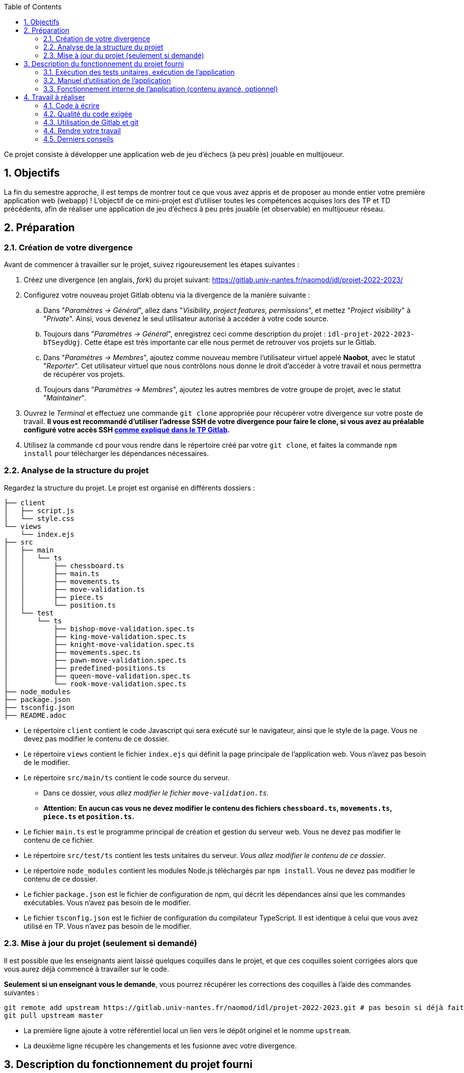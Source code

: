 :sectnums:
:toc:

Ce projet consiste à développer une application web de jeu d'échecs (à peu près) jouable en multijoueur.

== Objectifs

La fin du semestre approche, il est temps de montrer tout ce que vous avez appris et de proposer au monde entier votre première application web (webapp) !
L'objectif de ce mini-projet est d'utiliser toutes les compétences acquises lors des TP et TD précédents, afin de réaliser une application de jeu d'échecs à peu près jouable (et observable) en multijoueur réseau.


== Préparation

=== Création de votre divergence

Avant de commencer à travailler sur le projet, suivez rigoureusement les étapes suivantes :

. Créez une divergence (en anglais, _fork_) du projet suivant: 
https://gitlab.univ-nantes.fr/naomod/idl/projet-2022-2023/
. Configurez votre nouveau projet Gitlab obtenu via la divergence de la manière suivante :
.. Dans "_Paramètres → Général_", allez dans "_Visibility, project features, permissions_", et mettez "_Project visibility_" à "_Private_".
Ainsi, vous devenez le seul utilisateur autorisé à accéder à votre code source.
// TODO nom du groupe dans la description ?
.. Toujours dans "_Paramètres → Général_", enregistrez ceci comme description du projet : `idl-projet-2022-2023-bTSeydUgj`. 
Cette étape est très importante car elle nous permet de retrouver vos projets sur le Gitlab.
// TODO mettre les intervenants de TP ici ?
..  Dans "_Paramètres → Membres_", ajoutez comme nouveau membre l'utilisateur virtuel appelé *Naobot*, avec le statut "_Reporter_".
Cet utilisateur virtuel que nous contrôlons nous donne le droit d'accéder à votre travail et nous permettra de récupérer vos projets.
..  Toujours dans "_Paramètres → Membres_", ajoutez les autres membres de votre groupe de projet, avec le statut "_Maintainer_".
. Ouvrez le _Terminal_ et effectuez une commande `git clone` appropriée pour récupérer votre divergence sur votre poste de travail.
*Il vous est recommandé d'utiliser l'adresse SSH de votre divergence pour faire le clone, si vous avez au préalable configuré votre accès SSH link:https://gitlab.univ-nantes.fr/naomod/idl/labs/-/tree/master/tp-gitlab#user-content-optionnel-activation-du-clone-par-ssh-dans-gitlab[comme expliqué dans le TP Gitlab].*
. Utilisez la commande `cd` pour vous rendre dans le répertoire créé par votre `git clone`, et faites la commande `npm install` pour télécharger les dépendances nécessaires.

=== Analyse de la structure du projet

Regardez la structure du projet. Le projet est organisé en différents dossiers :

[source,txt]
----
├── client
│   ├── script.js
│   └── style.css
└── views
    └── index.ejs
├── src
│   ├── main
│   │   └── ts
│   │       ├── chessboard.ts
│   │       ├── main.ts
│   │       ├── movements.ts
│   │       ├── move-validation.ts
│   │       ├── piece.ts
│   │       └── position.ts
│   └── test
│       └── ts
│           ├── bishop-move-validation.spec.ts
│           ├── king-move-validation.spec.ts
│           ├── knight-move-validation.spec.ts
│           ├── movements.spec.ts
│           ├── pawn-move-validation.spec.ts
│           ├── predefined-positions.ts
│           ├── queen-move-validation.spec.ts
│           └── rook-move-validation.spec.ts
├── node_modules
├── package.json
├── tsconfig.json
├── README.adoc
----

** Le répertoire `client` contient le code Javascript qui sera exécuté sur le navigateur, ainsi que le style de la page. 
Vous ne devez pas modifier le contenu de ce dossier.
** Le répertoire `views` contient le fichier `index.ejs` qui définit la page principale de l'application web.
Vous n'avez pas besoin de le modifier.
** Le répertoire `src/main/ts` contient le code source du serveur.
*** Dans ce dossier, _vous allez modifier le fichier `move-validation.ts`._
*** *Attention:* *En aucun cas vous ne devez modifier le contenu des fichiers `chessboard.ts`, `movements.ts`, `piece.ts` et `position.ts`.*
** Le fichier `main.ts` est le programme principal de création et gestion du serveur web.  Vous ne devez pas modifier le contenu de ce fichier.
** Le répertoire `src/test/ts` contient les tests unitaires du serveur. 
_Vous allez modifier le contenu de ce dossier_.
** Le répertoire `node_modules` contient les modules Node.js téléchargés par `npm install`.
Vous ne devez pas modifier le contenu de ce dossier.
** Le fichier `package.json` est le fichier de configuration de npm, qui décrit les dépendances ainsi que les commandes exécutables.
Vous n'avez pas besoin de le modifier.
** Le fichier `tsconfig.json` est le fichier de configuration du compilateur TypeScript. 
Il est identique à celui que vous avez utilisé en TP.
Vous n'avez pas besoin de le modifier.


=== Mise à jour du projet (seulement si demandé)

Il est possible que les enseignants aient laissé quelques coquilles dans le projet, et que ces coquilles soient corrigées alors que vous aurez déjà commencé à travailler sur le code.

*Seulement si un enseignant vous le demande*, vous pourrez récupérer les corrections des coquilles à l'aide des commandes suivantes :

```sh
git remote add upstream https://gitlab.univ-nantes.fr/naomod/idl/projet-2022-2023.git # pas besoin si déjà fait
git pull upstream master
```

* La première ligne ajoute à votre référentiel local un lien vers le dépôt originel et le nomme `upstream`.
* La deuxième ligne récupère les changements et les fusionne avec votre divergence.


== Description du fonctionnement du projet fourni

=== Exécution des tests unitaires, exécution de l'application

* Le projet utilise l'outil de construction et de gestion de modules *npm*.
Plusieurs commandes exécutables avec `npm` vous sont fournies :
** Pour lancer tous les tests unitaires du projet avec Alsatian, exécutez: `npm run test`.
** Pour lancer le serveur en mode développement, exécutez: `npm run start-server`.
Puis, une fois le serveur lancé :
*** pour accéder à l'application, ouvrez l'URL suivante: http://localhost:8080,
*** pour accéder au contenu JSON de l'échiquier en cours, utilisez l'URL suivante: http://localhost:8080/status.js.
** Pour supprimer le code compilé, exécutez: `npm run clean`.
** Pour supprimer les dépendances téléchargées avec `npm install`, exécutez: `npm run clean-deps`.

=== Manuel d'utilisation de l'application

Une fois votre application lancée et ouverte dans un navigateur (voir section précédente), pour déplacer les pièces sur l'échiquier, indiquez dans le formulaire en bas de page la pièce à déplacer et sa destination.
Utilisez la notation par coordonnées, qui inclut la place à partir de laquelle la pièce se déplace, ainsi que sa destination.

.Exemples de coups
|===
|Coup |Coordonnées |Description 

| 1. |E2-E4 E7-E5 |Pion blanc en E2 se déplace à E4. Pion noir en E7 se déplace à E5.
| 2. 
|G1-F3 B8-C6
|Cavalier  blanc en G1 se déplace à F3. Cavalier noir en B8 se déplace à C6.
|===

=== Fonctionnement interne de l'application (contenu avancé, optionnel)

==== Serveur web

Le programme principal du serveur (`main.ts`) est chargé de démarrer un mini-serveur web capable de recevoir les différentes requêtes provenant des navigateurs connectés à l'application :

* `GET "/"` : distribue le fichier `views/index.ejs`;
* `GET "/status.js"` : génère et distribue l'échiquier en cours au format JSON.
* `POST "/"` : reçoit et traite un coup à jouer;

Ces trois traitements correspondent aux différents appels à `app.get()` et `app.post()` du programme principal.

==== Chronologie d'une partie

. Lorsqu'un utilisateur se connecte à l'application (adresse `"/"`), le serveur distribue alors la page html principale composée d'un échiquier vierge et d'une zone de saisie permettant à l'utilisateur de remplir le coup à jouer.

. Le navigateur internet récupère immédiatement les informations de la partie en cours présentes à l'adresse `/status.js` et remplit l'échiquier à l'aide d'un script situé dans le fichier `script.js`. Ces deux scripts se trouvent dans le dossier `client`.

. Un clic sur le bouton "Envoyer" effectue une requête de type _POST_ au à l'adresse `"/"` du serveur, contenant les informations du champs de texte associé.
Le serveur traite alors la requête afin de jouer le coup demandé.

. La page internet du joueur est alors rechargée automatiquement, affichant ainsi le nouvel état de la partie.


== Travail à réaliser

=== Code à écrire

==== Validation des mouvements

La version actuelle permet le déplacement libre des pièces, sans respecter les règles des échecs.
Il est donc possible de déplacer n'importe quelle pièce sur n'importe quelle case… ce qui n'est pas correct !

L'objectif principal de votre travail est d'écrire le code nécessaire pour vérifier qu'un mouvement est bien _valide_ (du point de vue des règles des échects) avant d'être exécuté.

Dans le projet que vous avez récupéré, ce travail a été commencé, mais pour le moment *seuls les déplacements des pions sont vérifiés*.
Vous devez mettre en oeuvre la validation des déplacements des autres pièces: le Roi, la Dame, le Cavalier, le Fou et la Tour. 

En interne, le traitement des déplacements se fait de la façon suivante:

. Lorsqu'une requête *POST* arrive, le serveur extrait la valeur du champ envoyé et appelle la fonction `processMove()` du module `movements`.

. La fonction `processMove()` appelle une autre fonction, `parseMoveString()`, qui transforme une chaîne de caractères en un déplacement (`interface Move`) entre 2 positions (`interface Position`).

. La fonction `processMove()` appelle ensuite la fonction `isMovePossible()`, qui fait appel à différentes fonctions de validation spécifiques aux pièces de l'échiquier (une par type de pièce). 
Le module `move-validation` contient toutes les fonctions de validation de déplacements.

. Par exemple, lorsqu'il s'agit d'un Pion blanc, la fonction `isMovePossible()` appelle la fonction `whitePawnMove()`, qui retourne `true` si le déplacement est possible ou `false` si ce n'est pas le cas.

. Si le mouvement est possible, c'est à dire la fonction `isMovePossible()` retourne `true`, la fonction `processMove()` appelle la fonction `performMove()`, qui effectue le déplacement.

Vous devez donc parcourir le module `move-validation` et implémenter les fonctions de validation contenant le commentaire `// #TODO:`. 

==== Tests unitaires

Pour vérifier que les fonctions du module `move-validation` fonctionnent correctement, vous devez écrire des tests unitaires, qui vont vérifier que les fonctions acceptent les mouvements possibles et n'acceptent pas les mouvements impossibles.
Les mouvements sont possibles (ou impossibles) en accord avec les https://fr.wikipedia.org/wiki/Échecs[règles des échecs].
Comme ces règles sont complexes, vous serez mené à écrire plusieurs tests unitaires pour vérifier les mouvements possibles et impossibles d'une même pièce.

Les signatures des fonctions du module `move-validation` suivent la même convention :

[source,ts]
----
function colorPieceMove(board: Chessboard, move: Move): boolean
----

Le paramètre `board` contient l'échiquier de la partie en cours et `move` contient le déplacement demandé par le joueur à travers le navigateur.
Le paramètre `move` contient deux coordonnées de type `Position`, représentant le début et la fin du déplacement.
Les coordonnées indiquent *toujours* des cases à l'intérieur de l'échiquier, c'est à dire, une colonne entre `A` et `H` et une ligne entre `1` et `8`.
Donc, il n'y a pas besoin de vérifier si un déplacement conduit une pièce à l'extérieur de l'échiquier.

Les tests unitaires de la fonction `blackPawnMove()` ont déjà été implémentés, vous les trouverez dans le fichier `./src/test/ts/pawn-move-validation-spec.ts`.
*Vous devez compléter tous les squelettes de tests unitaires fournis à l'intérieur de ces fichiers !* 


==== Comment procéder ?

Vous devez procéder par itérations successives, n'essayez pas d'implémenter les fonctions d'un seul trait. Observez le cycle de développement suivant :

. Implémentez une fonctionnalité simple.
. Écrivez le ou les tests unitaires qui vérifient cette fonctionnalité.
. Exécutez les tests pour vérifier que la fonctionnalité marche correctement et la non-régression.
. Recommencez avec la fonctionnalité suivante.


.Exemple: validation des mouvements d'une Tour en plusieurs étapes
****


Lorsque vous allez implémenter la fonction qui valide le mouvement des Tours (`rookMove()`), vous pouvez subdiviser leurs comportements en différentes fonctionnalités : 

* Validation des mouvements horizontaux, verticaux et diagonaux, sans se préoccuper des autres pièces.
* Invalidation des mouvements (horizontaux, verticaux et diagonaux) lorsque la case finale contient une pièce de même couleur.
* Validation des mouvements (horizontaux, verticaux et diagonaux) qui se terminent sur une case contenant une pièce d'une couleur différente.
* Invalidation des mouvements (horizontaux, verticaux et diagonaux) lorsque toutes les cases intermédiaires ne sont pas vides.

*Etape 1*

Commencez par la première fonctionnalité, la validation des déplacements horizontaux:

[source,ts]
----
// Dans le fichier "move-validation.ts"
export function rookMove(board: Chessboard, move: Move): boolean {
    return move.from.rank === move.to.rank; // Si les lignes de début de fin sont les mêmes, le déplacement est horizontal
}
----

Écrivez ensuite le test unitaire pour cette fonctionnalité:

[source,ts]
----
// Dans le fichier "rook-move-validation.spec.ts"
let chessboard : Chessboard;

export class TestRookMoves {
    @Setup
    beforeEach(){
        chessboard = createEmptyChessboard();

        // La variable "positionE4" a été créée au début du module pour simplifier le code des tests
        // Place une Tour sur la case E4 d'un échiquier vide:

        putPiece(chessboard, positionE4, pieces.whiteRook);
    }

    @Test("A rook can move horizontally")
    testCanMoveHorizontally() {
        // Les variable "moveE4_H4" et "moveE4_14" ont été créées au début 
        // du module pour simplifier le code des tests.
        // Le déplacement doit être possible:

        Expect(isPossible.rookMove(chessboard, moveE4_H4)).toBeTruthy();
        Expect(isPossible.rookMove(chessboard, moveE4_A4)).toBeTruthy();
    }
}
----

*Etape 2*

Nouvelle fonctionnalité à implémenter: la validation des déplacements verticaux. 
Modifiez la fonction `rookMove()`:

[source,ts]
----
// Dans le fichier "move-validation.ts"
export function rookMove(board: Chessboard, move: Move): boolean {
    return move.from.rank === move.to.rank || // Si les lignes de début de fin sont les mêmes, le déplacement est horizontal
        move.from.file === move.to.file;  // Si les colonnes de début de fin sont les mêmes, le déplacement est vertical
}
----

Écrivez ensuite un nouveau test unitaire pour cette nouvelle fonctionnalité:

[source,ts]
----
// Dans le fichier "rook-move-validation.spec.ts"
export class TestRookMoves {
    // (...)

    @Test("A Rook can move vertically")
    testCanMoveVertically() {
        Expect(isPossible.rookMove(chessboard, moveE4_E8)).toBeTruthy();
        Expect(isPossible.rookMove(chessboard, moveE4_E1)).toBeTruthy();
    }
}
----

*Étapes suivantes*

Suivez la même démarche pour implémenter et tester les autres fonctionnalités, c'est à dire, les autres mouvements possibles des Tours.

****

=== Qualité du code exigée

TODO

=== Utilisation de Gitlab et git

TODO

=== Rendre votre travail

TODO

Pour rendre votre projet, il vous suffit de vous assurer d'avoir parfaitement bien suivi ce qui est demandé dans la partie "Préparation" au début de ce document, et d'avoir bien validé (_commit_) et publié (_push_) tous vos changements et fichiers de travail.
Nous vous encourageons à vérifier plusieurs fois que tout a bien été fait exactement comme demandé, autrement nous ne pourrons pas avoir accès à vos projets pour les corriger.

Si vous le souhaitez, vous pouvez également ajouter un fichier "`RENDU.md`" à la racine du projet, afin de décrire les spécificités de votre projet (choix techniques, parties non traitées, extensions non demandées, etc.).

Tant que tout cela est bien fait avant la date limite de rendu, alors tout est bon !

=== Derniers conseils

* Rappelez-vous que « _Une fonction sans test unitaire ne fonctionne pas_ » !

* Rappelez-vous aussi que «*N'importe qui peut écrire du code compréhensible par les ordinateurs, mais seulement les bon développeurs parviennent à écrire du code intelligible par les humains* » !

* Écrivez les tests unitaires avant ou en même temps que les fonctions. Ne les laissez pas pour la fin, les test unitaires sont très utiles pendant le développement et vous feront gagner du temps.

* Faites bon usage de `git` : effectuez des validations (_commits_) et des publications (_pushs_) régulièrement ! Cela vous permet d'éviter de perdre votre travail, et de mieux collaborer en équipe.
